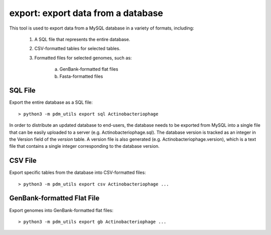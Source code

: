.. _export:

export: export data from a database
===================================

This tool is used to export data from a MySQL database in a variety of formats, including:

    1. A SQL file that represents the entire database.
    2. CSV-formatted tables for selected tables.
    3. Formatted files for selected genomes, such as:

        a. GenBank-formatted flat files
        b. Fasta-formatted files


SQL File
________

Export the entire database as a SQL file::

    > python3 -m pdm_utils export sql Actinobacteriophage

In order to distribute an updated database to end-users, the database needs to be exported from MySQL into a single file that can be easily uploaded to a server (e.g. Actinobacteriophage.sql). The database version is tracked as an integer in the Version field of the *version* table. A version file is also generated (e.g. Actinobacteriophage.version), which is a text file that contains a single integer corresponding to the database version.



CSV File
________

Export specific tables from the database into CSV-formatted files::

    > python3 -m pdm_utils export csv Actinobacteriophage ...







GenBank-formatted Flat File
___________________________

Export genomes into GenBank-formatted flat files::

    > python3 -m pdm_utils export gb Actinobacteriophage ...
